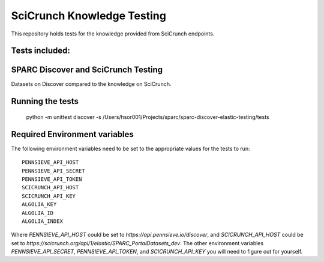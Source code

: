 SciCrunch Knowledge Testing
===========================

This repository holds tests for the knowledge provided from SciCrunch endpoints.


Tests included:
---------------
SPARC Discover and SciCrunch Testing
------------------------------------
Datasets on Discover compared to the knowledge on SciCrunch.

Running the tests
-----------------
 python -m unittest discover -s /Users/hsor001/Projects/sparc/sparc-discover-elastic-testing/tests

Required Environment variables
------------------------------
The following environment variables need to be set to the appropriate values for the tests to run::

 PENNSIEVE_API_HOST
 PENNSIEVE_API_SECRET
 PENNSIEVE_API_TOKEN
 SCICRUNCH_API_HOST
 SCICRUNCH_API_KEY
 ALGOLIA_KEY
 ALGOLIA_ID
 ALGOLIA_INDEX

Where *PENNSIEVE_API_HOST* could be set to *https://api.pennsieve.io/discover*, and *SCICRUNCH_API_HOST* could be set to *https://scicrunch.org/api/1/elastic/SPARC_PortalDatasets_dev*.
The other environment variables *PENNSIEVE_API_SECRET*, *PENNSIEVE_API_TOKEN*, and *SCICRUNCH_API_KEY* you will need to figure out for yourself.
